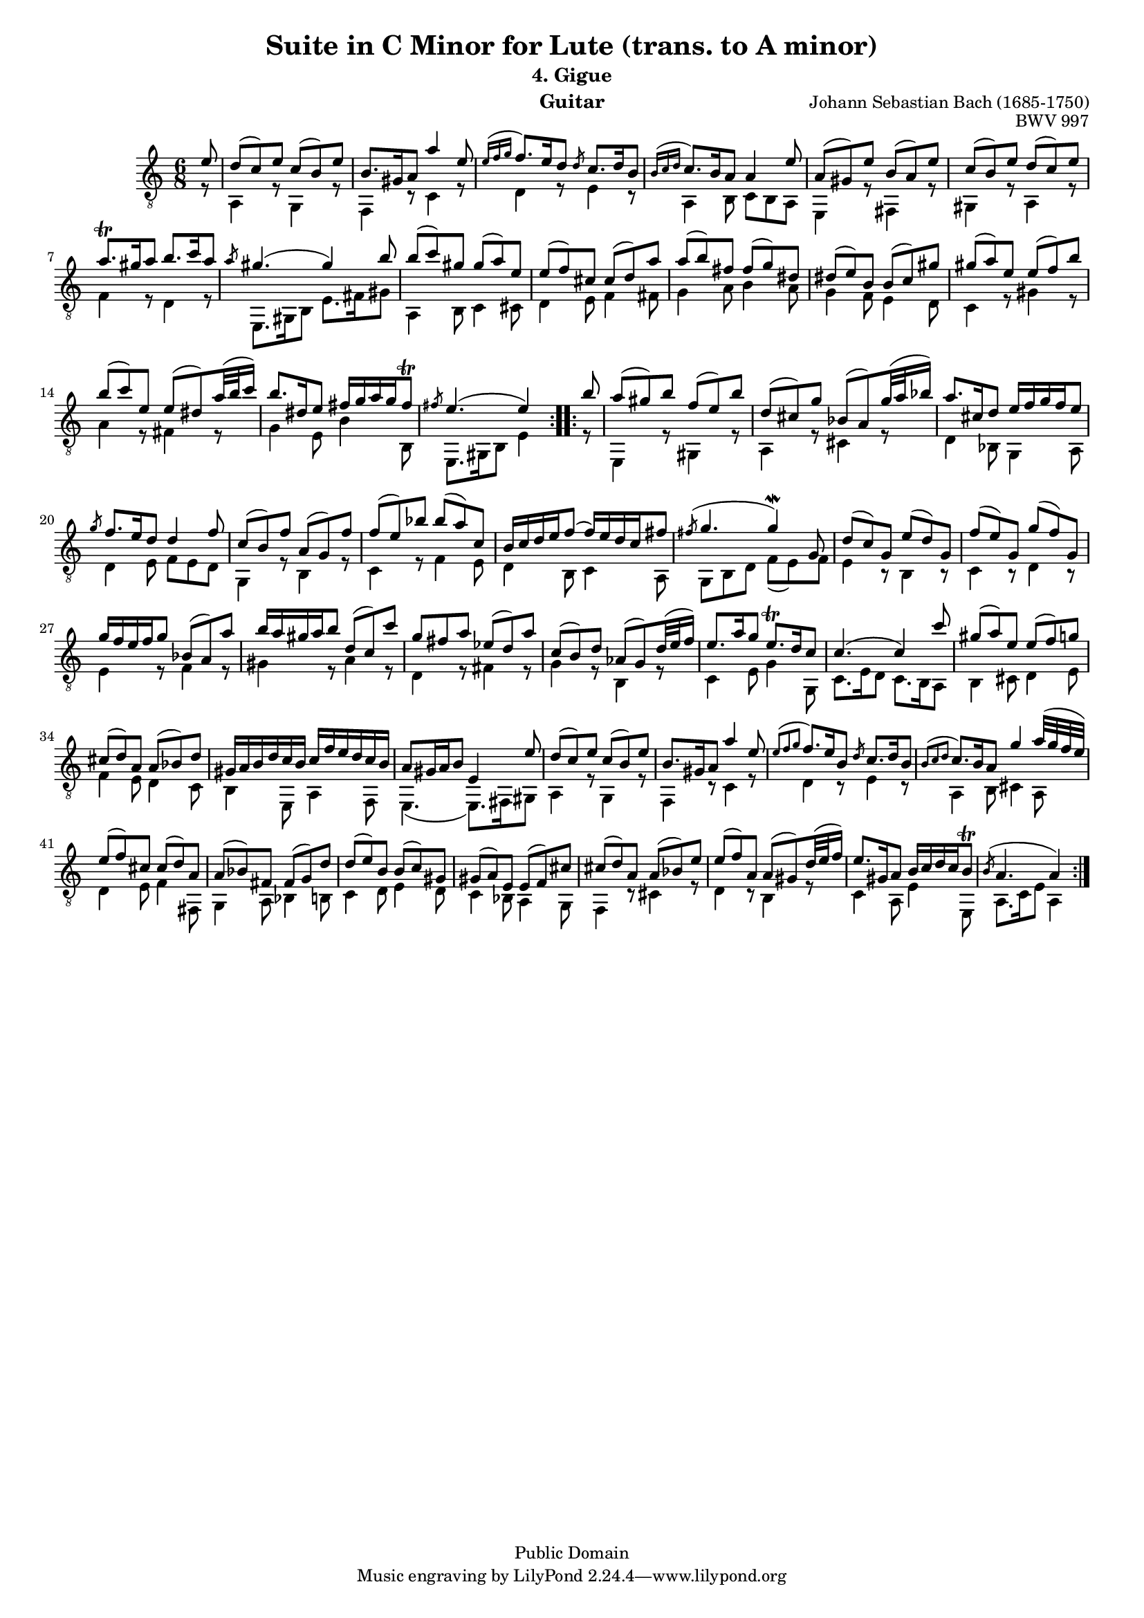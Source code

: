 \version "2.16.0"

\header{

	title = "Suite in C Minor for Lute (trans. to A minor)"
	subtitle = "4. Gigue"
	opus = "BWV 997"
	composer = "Johann Sebastian Bach (1685-1750)"
	instrument= "Guitar"

	mutopiatitle = "Lute Suite BWV 997: 4. Gigue"
	mutopiacomposer = "BachJS"
	mutopiainstrument = "Lute, Guitar"
	date = "ca.1740-41"
	style = "Baroque"
	copyright = "Public Domain"
	filename = "bmv997-04gigue.ly"
	lastupdated = "2001/Feb/24"
	maintainer = "David Megginson"
        footer = "Mutopia-2001/02/24-53"

}

#(set-global-staff-size 16)
Treble = {
	\set Staff.midiInstrument = "acoustic guitar (nylon)"
	\time 6/8
	\key a \minor
	\clef "treble_8"
	\voiceOne
\repeat "volta" 2 {
	\partial 8 e''8 |
	d''(  c'') e'' c''(  b') e'' |
	b'8. gis'16 a'8 a''4 e''8 |
	\grace {e''16[( f''16  g''16]} f''8.) e''16 d''8 \slashedGrace d''8 c''8. d''16 b'8 |
	\grace {b'16[( c''  d'']} c''8.) b'16 a'8 a'4 e''8 |
%5
	a'(  gis') e'' b'(  a') e'' |
	c''(  b') e'' d''(  c'') e'' |
	a''8. \trill gis''16 a''8 b''8. c'''16 a''8 |
	\slashedGrace a''8 gis''4.(  gis''4) b''8 |
	b''(  c''') gis'' gis''(  a'') e'' |
%10
	e''(  f'') cis'' cis''(  d'') a'' |
	a''(  b'') fis'' fis''(  g'') dis'' |
	dis''(  e'') b' b'(  c'') gis'' |
	gis''(  a'') e'' e''(  f'') b'' |
	b''(  c''') e'' e''(  dis'') a''32( b''  c'''16) |
%15
	b''8. dis''16 e''8 fis''16 g'' a'' g'' fis''8 \trill |
	\slashedGrace fis''8 e''4.(  e''4)
}
\repeat "volta" 2 {
	b''8 |
	a''(  gis'') b'' f''(  e'') b'' |
	d''(  cis'') g'' bes'(  a') g''32( a''  bes''16) |
	a''8. cis''16 d''8 e''16 f'' g'' f'' e''8 |
%20
	\slashedGrace g''8 f''8. e''16 d''8 d''4 f''8 |
	c''(  b') f'' a'(  g') f'' |
	f''(  e'') bes'' bes''(  a'') c'' |
	b'16 c'' d'' e'' f''8(  f''16) e'' d'' c'' fis''8 |
	\slashedGrace fis''8( g''4.  g''4) \mordent g'8 |
%25
	d''(  c'') g' e''(  d'') g' |
	f''(  e'') g' g''(  f'') g' |
	g''16 f'' e'' f'' g''8 bes'(  a') a'' |
	b''16 a'' gis'' a'' b''8 d''(  c'') c''' |
	g'' fis'' a'' ees''(  d'') a'' |
%30
	c''(  b') d'' aes'(  g') d''32( e''  f''16) |
	e''8. a''16 g''8 e''8. \trill d''16 c''8 |
	c''4.(  c''4) c'''8 |
	gis''(  a'') e'' e''(  f'') g'' |
	cis''(  d'') a' a'(  bes') d'' |
%35
	gis'16 a' b' d'' c'' b' c'' f'' e'' d'' c'' b' |
	a'8 gis'16 a' b'8 e'4 e''8 |
	d''(  c'') e'' c''(  b') e'' |
	b'8. gis'16 a'8 a''4 e''8 |
	\grace {e''8[( f''8  g''8]} f''8.) e''16 b'8 \slashedGrace d''8 c''8. d''16 b'8 |
%40
	\grace {b'8[( c''8  d''8]} c''8.) b'16 a'8 g''4 a''32( g'' f''  e'') |
	e''8(  f'') cis'' cis''(  d'') a' |
	a'(  bes') fis' fis'(  g') d'' |
	d''(  e'') b' b'(  c'') gis' |
	gis'(  a') e' e'(  f') cis'' |
%45
	cis''(  d'') a' a'(  bes') e'' |
	e''(  f'') a' a'(  gis') d''32( e''  f''16) |
	e''8. gis'16 a'8 b'16 c'' d'' c'' b'8 \trill |
	\slashedGrace b'8( a'4.  a'4)
}
}
Bass = {
	\set Staff.midiInstrument = "acoustic guitar (nylon)"
	\time 6/8
	\key a \minor
	\clef "treble_8"
	\voiceTwo
\repeat "volta" 2 {
	\partial 8 r8 |
	a4 r8 g4 r8 |
	f4 r8 c'4 r8 |
	d'4 r8 e'4 r8 |
	a4 b8 c' b a |
%5
	e4 r8 fis4 r8 |
	gis4 r8 a4 r8 |
	f'4 r8 d'4 r8 |
	e8. gis16 b8 e'8. fis'16 gis'8 |
	a4 b8 c'4 cis'8 |
%10
	d'4 e'8 f'4 fis'8 |
	g'4 a'8 b'4 a'8 |
	g'4 f'8 e'4 d'8 |
	c'4 r8 gis'4 r8 |
	a'4 r8 fis'4 r8 |
%15
	g'4 e'8 b'4 b8 |
	e8. gis16 b8 e'4
}
\repeat "volta" 2 {
	r8 |
	e4 r8 gis4 r8 |
	a4 r8 cis'4 r8 |
	d'4 bes8 g4 a8 |
%20
	d'4 e'8 f' e' d' |
	g4 r8 b4 r8 |
	c'4 r8 f'4 e'8 |
	d'4 b8 c'4 a8 |
	g b d' f'(  e') f' |
%25
	e'4 r8 b4 r8 |
	c'4 r8 d'4 r8 |
	e'4 r8 f'4 r8 |
	gis'4 r8 a'4 r8 |
	d'4 r8 fis'4 r8 |
%30
	g'4 r8 b4 r8 |
	c'4 e'8 g'4 g8 |
	c'8. e'16 d'8 c'8. b16 a8 |
	b4 cis'8 d'4 e'8 |
	f'4 e'8 d'4 c'8 |
%35
	b4 e8 a4 f8 |
	e4.(  e8.) fis16 gis8 |
	a4 r8 g4 r8 |
	f4 r8 c'4 r8 |
	d'4 r8 e'4 r8 |
%40
	a4 b8 cis'4 a8 |
	d'4 e'8 f'4 fis8 |
	g4 a8 bes4 b8 |
	c'4 d'8 e'4 d'8 |
	c'4 bes8 a4 g8 |
%45
	f4 r8 cis'4 r8 |
	d'4 r8 b4 r8 |
	c'4 a8 e'4 e8 |
	a8. c'16 e'8 a4
}
}

GuitarStaff = \new Staff = GuitarStaff <<
	\set Staff.midiInstrument = "acoustic guitar (nylon)"

	\transpose c' c \Treble
	\transpose c' c \Bass
>>

\score {
	<<
		\GuitarStaff
	>>
	\layout {
	}
	
  \midi {
    \tempo 4 = 80
    }
}
